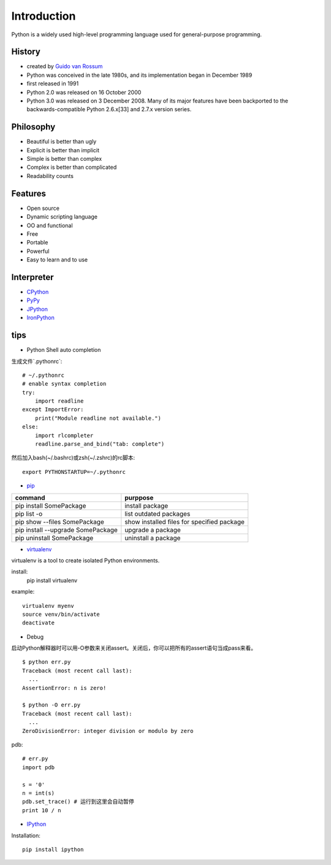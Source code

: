 Introduction
============

Python is a widely used high-level programming language used for general-purpose programming.

History
-------

- created by `Guido van Rossum <https://en.wikipedia.org/wiki/Guido_van_Rossum>`_
- Python was conceived in the late 1980s, and its implementation began in December 1989
- first released in 1991
- Python 2.0 was released on 16 October 2000
- Python 3.0 was released on 3 December 2008. Many of its major features have been backported to the backwards-compatible Python 2.6.x[33] and 2.7.x version series.

Philosophy
----------

- Beautiful is better than ugly
- Explicit is better than implicit
- Simple is better than complex
- Complex is better than complicated
- Readability counts

Features
--------

- Open source
- Dynamic scripting language
- OO and functional
- Free
- Portable
- Powerful
- Easy to learn and to use

Interpreter
-----------

- `CPython <http://www.python.org>`_
- `PyPy <http://pypy.org/>`_
- `JPython <http://www.jython.org/>`_
- `IronPython <http://ironpython.net/>`_

tips
----

- Python Shell auto completion

生成文件`.pythonrc`::

    # ~/.pythonrc
    # enable syntax completion
    try:
        import readline
    except ImportError:
        print("Module readline not available.")
    else:
        import rlcompleter
        readline.parse_and_bind("tab: complete")

然后加入bash(~/.bashrc)或zsh(~/.zshrc)的rc脚本::

    export PYTHONSTARTUP=~/.pythonrc

- `pip <https://pip.pypa.io/en/stable/>`_

===================================  ============================================
command                              purppose
===================================  ============================================
pip install SomePackage              install package
pip list -o                          list outdated packages
pip show --files SomePackage         show installed files for specified package
pip install --upgrade SomePackage    upgrade a package
pip uninstall SomePackage            uninstall a package
===================================  ============================================

- `virtualenv <https://virtualenv.pypa.io/en/stable/>`_

virtualenv is a tool to create isolated Python environments.

install:
    pip install virtualenv

example::

    virtualenv myenv
    source venv/bin/activate
    deactivate

- Debug

启动Python解释器时可以用-O参数来关闭assert。关闭后，你可以把所有的assert语句当成pass来看。

::

    $ python err.py
    Traceback (most recent call last):
      ...
    AssertionError: n is zero!

    $ python -O err.py
    Traceback (most recent call last):
      ...
    ZeroDivisionError: integer division or modulo by zero

pdb::

    # err.py
    import pdb

    s = '0'
    n = int(s)
    pdb.set_trace() # 运行到这里会自动暂停
    print 10 / n

- `IPython <http://ipython.org/>`_

Installation::

    pip install ipython

